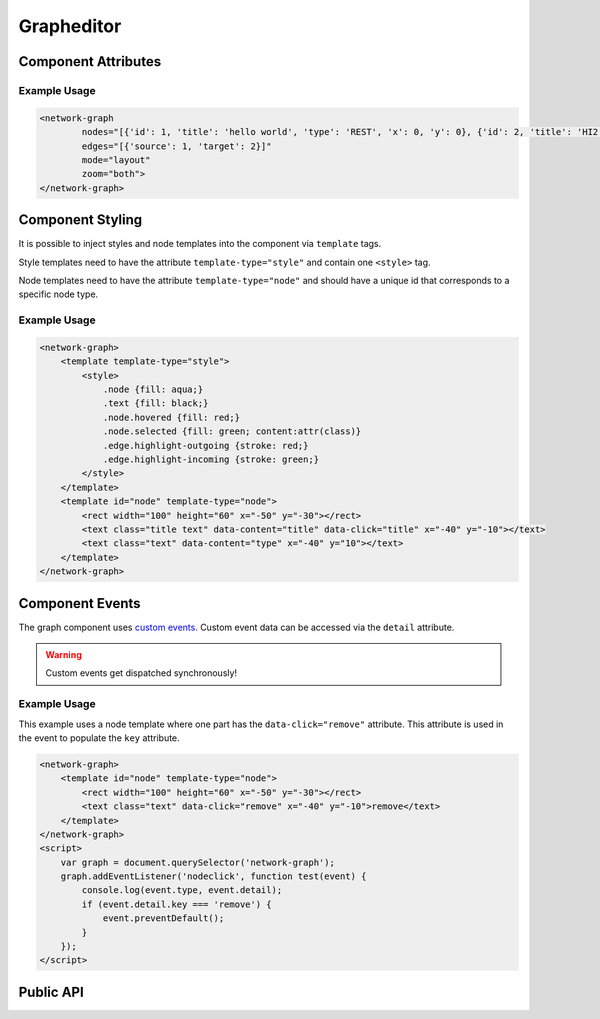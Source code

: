 Grapheditor
===========


Component Attributes
--------------------

.. describe:: nodes

   A json list of ``Node`` objects. All ``'`` characters will be replaced with ``"`` before parsing the json!

.. describe:: edges

   A json list of ``Edge`` objects. All ``'`` characters will be replaced with ``"`` before parsing the json!

.. describe:: mode

   The interaction mode of the graph.

   *  ``display`` allow no user interaction with the graph except selecting nodes.
   *  ``layout`` allow free layout manipulation by user.
   *  ``link`` allow creating and destroying links by user.
   *  ``select`` allow only selecting and deselecting nodes.

.. describe:: zoom

   Controls pan and zoom behaviour of graph.

   *  ``none`` graph will not pan/zoom at all.
   *  ``manual`` allow free pan/zoom by user.
   *  ``automatic`` graph will pan/zoom after (re-)render to show all nodes.
   *  ``both`` both manual and automatic.



Example Usage
^^^^^^^^^^^^^

.. code-block:: html

    <network-graph
            nodes="[{'id': 1, 'title': 'hello world', 'type': 'REST', 'x': 0, 'y': 0}, {'id': 2, 'title': 'HI2', 'type': 'gRPC', 'x': 150, 'y': 100}]"
            edges="[{'source': 1, 'target': 2}]"
            mode="layout"
            zoom="both">
    </network-graph>




Component Styling
-----------------

It is possible to inject styles and node templates into the component via ``template`` tags.

Style templates need to have the attribute ``template-type="style"`` and contain one ``<style>`` tag.

Node templates need to have the attribute ``template-type="node"`` and should have a unique id that corresponds to a specific node type.

.. todo:: document available classes

.. todo:: document text injection behaviour

Example Usage
^^^^^^^^^^^^^

.. code-block:: html

    <network-graph>
        <template template-type="style">
            <style>
                .node {fill: aqua;}
                .text {fill: black;}
                .node.hovered {fill: red;}
                .node.selected {fill: green; content:attr(class)}
                .edge.highlight-outgoing {stroke: red;}
                .edge.highlight-incoming {stroke: green;}
            </style>
        </template>
        <template id="node" template-type="node">
            <rect width="100" height="60" x="-50" y="-30"></rect>
            <text class="title text" data-content="title" data-click="title" x="-40" y="-10"></text>
            <text class="text" data-content="type" x="-40" y="10"></text>
        </template>
    </network-graph>




Component Events
----------------

The graph component uses `custom events <https://developer.mozilla.org/en-US/docs/Web/Guide/Events/Creating_and_triggering_events>`_. Custom event data can be accessed via the ``detail`` attribute.

.. warning::

    Custom events get dispatched synchronously!

.. describe:: modechange

    Fired after the interaction mode changed.

    **Example** ``detail``

    .. code-block:: ts

        {
            "oldMode": "layout",
            "newMode": "select"
        }

.. describe:: zoommodechange

    Fired after the zoom mode changed.

    **Example** ``detail``

    .. code-block:: ts

        {
            "oldMode": "none",
            "newMode": "both"
        }

.. describe:: selection

    Fired when a user (de-)selects a node.

    **Example** ``detail``

    .. code-block:: ts

        {
            "selection": new Set<number|string>([1, 2, 5])
        }

.. describe:: nodeclick

    Fired when a user clicks on a node. The ``key`` can be used to create :ref:`custom buttons <example-events>`.

    Use ``event.preventDefault()`` to prevent standard graph behaviour.

    **Example** ``detail``

    .. code-block:: ts

        {
            "sourceEvent": {},
            "node": {
                "id": 1,
                "x": 0,
                "y": 0
            },
            "key": "close"
        }


.. describe:: nodeenter

    Fired when a user enters a node with a mouse or pointer device.

    **Example** ``detail``

    .. code-block:: ts

        {
            "sourceEvent": {},
            "node": {
                "id": 1,
                "x": 0,
                "y": 0
            }
        }

.. describe:: nodeleave

    Fired when a user leaves a node with a mouse or pointer device.

    **Example** ``detail``

    .. code-block:: ts

        {
            "sourceEvent": {},
            "node": {
                "id": 1,
                "x": 0,
                "y": 0
            }
        }

.. describe:: nodepositionchange

    Fired when a node gets new coordinates.

    **Example** ``detail``

    .. code-block:: ts

        {
            "node": {
                "id": 1,
                "x": 0,
                "y": 0
            }
        }

.. describe:: nodeadd

    Fired when a node gets added to the graph.

    Use ``event.preventDefault()`` to prevent standard graph behaviour.

    **Example** ``detail``

    .. code-block:: ts

        {
            "node": {
                "id": 1,
                "x": 0,
                "y": 0
            }
        }

.. describe:: noderemove

    Fired when a node gets removed from the graph.

    Use ``event.preventDefault()`` to prevent standard graph behaviour.

    **Example** ``detail``

    .. code-block:: ts

        {
            "node": {
                "id": 1,
                "x": 0,
                "y": 0
            }
        }
.. describe:: edgeclick

    Fired when a user clicks on a edge.

    Use ``event.preventDefault()`` to prevent standard graph behaviour.

    **Example** ``detail``

    .. code-block:: ts

        {
            "sourceEvent": {},
            "edge": {
                "source": 1,
                "target": 2
            }
        }

.. describe:: edgeadd

    Fired when an edge gets added to the graph.

    Use ``event.preventDefault()`` to prevent standard graph behaviour.

    **Example** ``detail``

    .. code-block:: ts

        {
            "edge": {
                "source": 1,
                "target": 2
            }
        }

.. describe:: edgeremove

    Fired when an edge gets removed from the graph.

    Use ``event.preventDefault()`` to prevent standard graph behaviour.

    **Example** ``detail``

    .. code-block:: ts

        {
            "edge": {
                "source": 1,
                "target": 2
            }
        }



.. _example-events:

Example Usage
^^^^^^^^^^^^^

This example uses a node template where one part has the ``data-click="remove"`` attribute. This attribute is used in the event to populate the ``key`` attribute.

.. code-block:: html

    <network-graph>
        <template id="node" template-type="node">
            <rect width="100" height="60" x="-50" y="-30"></rect>
            <text class="text" data-click="remove" x="-40" y="-10">remove</text>
        </template>
    </network-graph>
    <script>
        var graph = document.querySelector('network-graph');
        graph.addEventListener('nodeclick', function test(event) {
            console.log(event.type, event.detail);
            if (event.detail.key === 'remove') {
                event.preventDefault();
            }
        });
    </script>


Public API
----------

.. js:autoclass:: mico-grapheditor/src/mico-graph~GraphEditor
   :members: nodeList, edgeList, mode, zoomMode, setMode, setZoomMode, setNodes, setEdges, addNode, removeNode, addEdge, removeEdge, completeRender, zoomToBoundingBox

